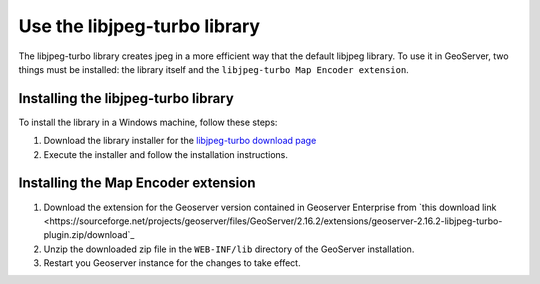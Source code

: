 Use the libjpeg-turbo library 
===============================

The libjpeg-turbo library creates jpeg in a more efficient way that the default libjpeg library. To use it in GeoServer, two things must be installed: the library itself and the ``libjpeg-turbo Map Encoder extension``.

Installing the libjpeg-turbo library
-------------------------------------

To install the library in a Windows machine, follow these steps:

1. Download the library installer for the `libjpeg-turbo download page <https://sourceforge.net/projects/libjpeg-turbo/files/2.0.4/libjpeg-turbo-2.0.4-vc64.exe/download>`_

2. Execute the installer and follow the installation instructions.

.. figure:: installlibjpegturbo.png

Installing the Map Encoder extension
-------------------------------------

1. Download the extension for the Geoserver version contained in Geoserver Enterprise from `this download link <https://sourceforge.net/projects/geoserver/files/GeoServer/2.16.2/extensions/geoserver-2.16.2-libjpeg-turbo-plugin.zip/download`_ 

2. Unzip the downloaded zip file in the ``WEB-INF/lib`` directory of the GeoServer installation.

3. Restart you Geoserver instance for the changes to take effect.

